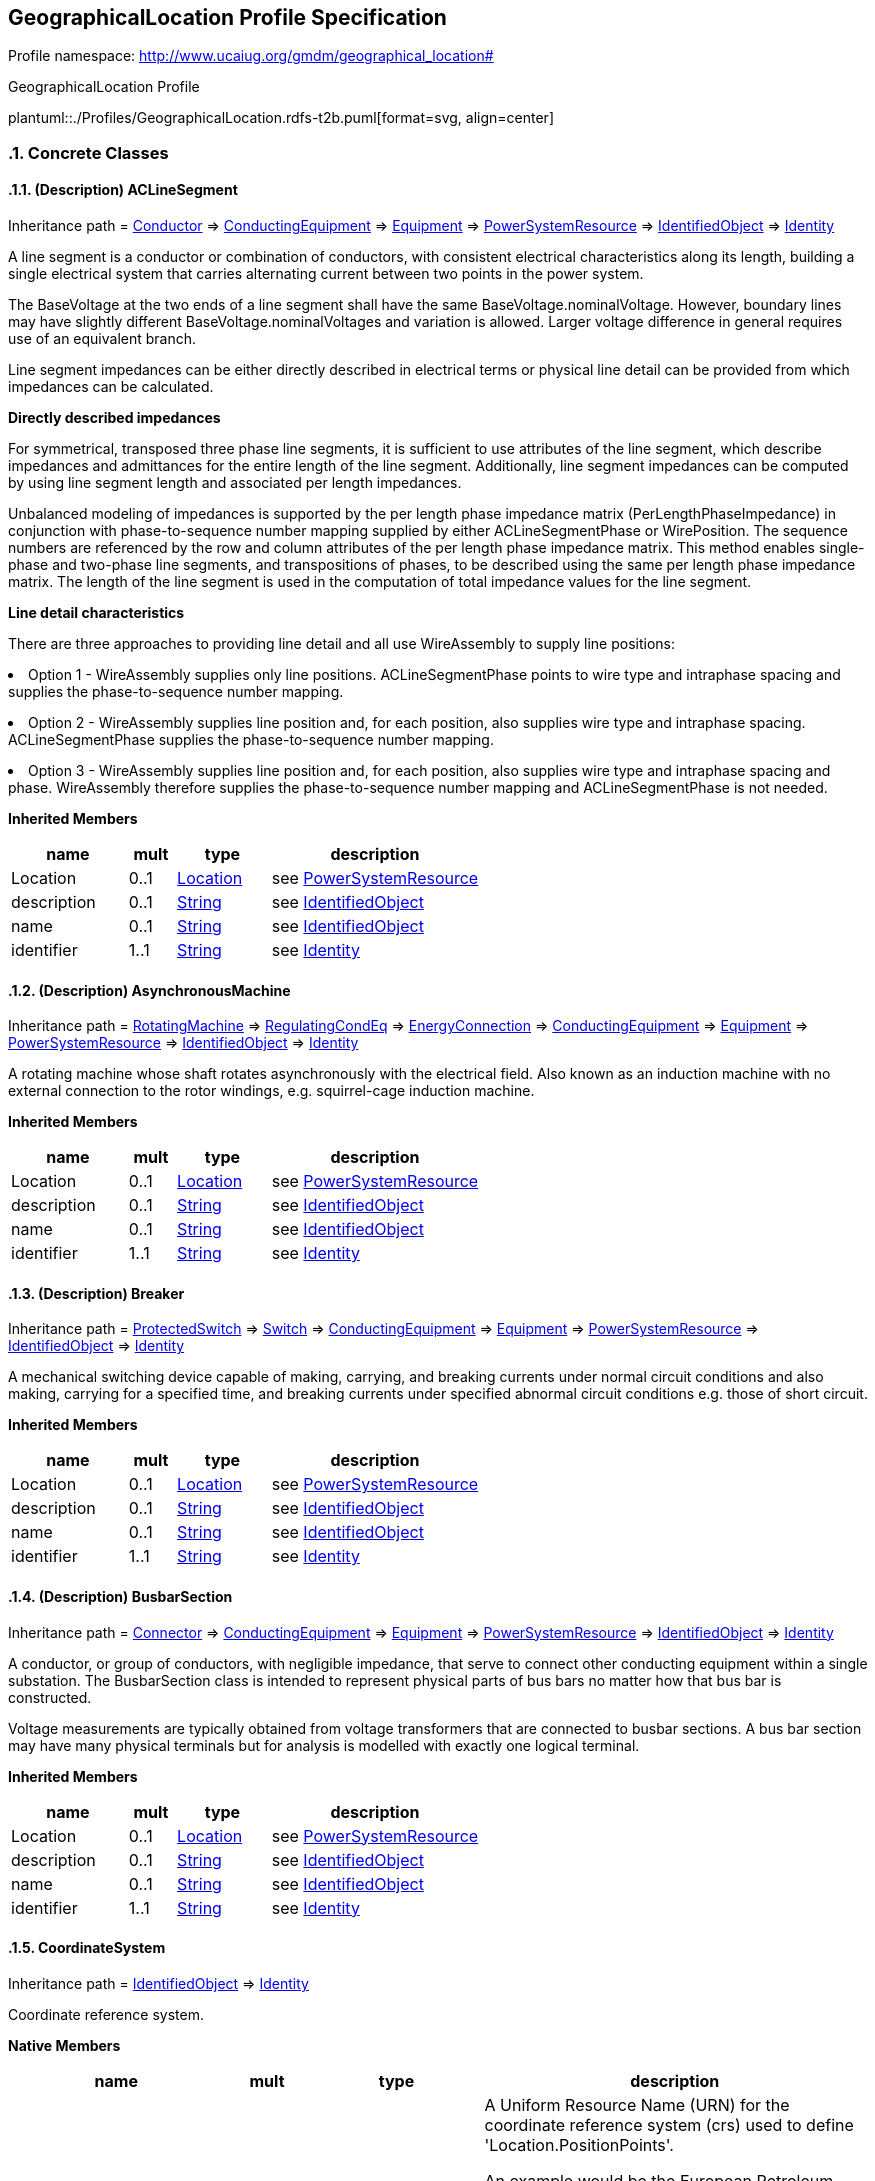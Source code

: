 
== GeographicalLocation Profile Specification

// Settings:
:doctype: inline
:reproducible:
:icons: font
:sectnums:
:sectnumlevels: 4
:xrefstyle: short

Profile namespace: http://www.ucaiug.org/gmdm/geographical_location#

.GeographicalLocation Profile
plantuml::./Profiles/GeographicalLocation.rdfs-t2b.puml[format=svg, align=center]


=== Concrete Classes

[[GeographicalLocation-ACLineSegment]]
==== (Description) ACLineSegment

Inheritance path = <<GeographicalLocation-Conductor,Conductor>> => <<GeographicalLocation-ConductingEquipment,ConductingEquipment>> => <<GeographicalLocation-Equipment,Equipment>> => <<GeographicalLocation-PowerSystemResource,PowerSystemResource>> => <<GeographicalLocation-IdentifiedObject,IdentifiedObject>> => <<GeographicalLocation-Identity,Identity>>

ifdef::GeographicalLocation-description-profile[]
This class is tagged in this profile with the 'Description' tag. To refer to the full definition of this class as defined in the profile this one depends on visit <<{GeographicalLocation-description-profile}-ACLineSegment,ACLineSegment>>.
endif::GeographicalLocation-description-profile[]

:ACLineSegment:
A line segment is a conductor or combination of conductors, with consistent electrical characteristics along its length, building a single electrical system that carries alternating current between two points in the power system.

The BaseVoltage at the two ends of a line segment shall have the same BaseVoltage.nominalVoltage. However, boundary lines may have slightly different BaseVoltage.nominalVoltages and variation is allowed. Larger voltage difference in general requires use of an equivalent branch.

Line segment impedances can be either directly described in electrical terms or physical line detail can be provided from which impedances can be calculated.

{lt}b{gt}Directly described impedances{lt}/b{gt}

For symmetrical, transposed three phase line segments, it is sufficient to use attributes of the line segment, which describe impedances and admittances for the entire length of the line segment. Additionally, line segment impedances can be computed by using line segment length and associated per length impedances.

Unbalanced modeling of impedances is supported by the per length phase impedance matrix (PerLengthPhaseImpedance) in conjunction with phase-to-sequence number mapping supplied by either ACLineSegmentPhase or WirePosition. The sequence numbers are referenced by the row and column attributes of the per length phase impedance matrix. This method enables single-phase and two-phase line segments, and transpositions of phases, to be described using the same per length phase impedance matrix. The length of the line segment is used in the computation of total impedance values for the line segment.

{lt}b{gt}Line detail characteristics{lt}/b{gt}

There are three approaches to providing line detail and all use WireAssembly to supply line positions:

{lt}ul{gt}

{lt}li{gt}Option 1 - WireAssembly supplies only line positions. ACLineSegmentPhase points to wire type and intraphase spacing and supplies the phase-to-sequence number mapping.{lt}/li{gt}

{lt}li{gt}Option 2 - WireAssembly supplies line position and, for each position, also supplies wire type and intraphase spacing. ACLineSegmentPhase supplies the phase-to-sequence number mapping.{lt}/li{gt}

{lt}li{gt}Option 3 - WireAssembly supplies line position and, for each position, also supplies wire type and intraphase spacing and phase. WireAssembly therefore supplies the phase-to-sequence number mapping and ACLineSegmentPhase is not needed.{lt}/li{gt}

{lt}/ul{gt}


*Inherited Members*

[%header,width="100%",cols="25%,^10%,20%,45%a"]
|===
|name |mult |type |description
|Location
|0..1
|<<GeographicalLocation-Location,Location>>
|see <<GeographicalLocation-PowerSystemResource,PowerSystemResource>>
|description
|0..1
|<<GeographicalLocation-String,String>>
|see <<GeographicalLocation-IdentifiedObject,IdentifiedObject>>
|name
|0..1
|<<GeographicalLocation-String,String>>
|see <<GeographicalLocation-IdentifiedObject,IdentifiedObject>>
|identifier
|1..1
|<<GeographicalLocation-String,String>>
|see <<GeographicalLocation-Identity,Identity>>
|===
:!ACLineSegment:

[[GeographicalLocation-AsynchronousMachine]]
==== (Description) AsynchronousMachine

Inheritance path = <<GeographicalLocation-RotatingMachine,RotatingMachine>> => <<GeographicalLocation-RegulatingCondEq,RegulatingCondEq>> => <<GeographicalLocation-EnergyConnection,EnergyConnection>> => <<GeographicalLocation-ConductingEquipment,ConductingEquipment>> => <<GeographicalLocation-Equipment,Equipment>> => <<GeographicalLocation-PowerSystemResource,PowerSystemResource>> => <<GeographicalLocation-IdentifiedObject,IdentifiedObject>> => <<GeographicalLocation-Identity,Identity>>

ifdef::GeographicalLocation-description-profile[]
This class is tagged in this profile with the 'Description' tag. To refer to the full definition of this class as defined in the profile this one depends on visit <<{GeographicalLocation-description-profile}-AsynchronousMachine,AsynchronousMachine>>.
endif::GeographicalLocation-description-profile[]

:AsynchronousMachine:
A rotating machine whose shaft rotates asynchronously with the electrical field. Also known as an induction machine with no external connection to the rotor windings, e.g. squirrel-cage induction machine.


*Inherited Members*

[%header,width="100%",cols="25%,^10%,20%,45%a"]
|===
|name |mult |type |description
|Location
|0..1
|<<GeographicalLocation-Location,Location>>
|see <<GeographicalLocation-PowerSystemResource,PowerSystemResource>>
|description
|0..1
|<<GeographicalLocation-String,String>>
|see <<GeographicalLocation-IdentifiedObject,IdentifiedObject>>
|name
|0..1
|<<GeographicalLocation-String,String>>
|see <<GeographicalLocation-IdentifiedObject,IdentifiedObject>>
|identifier
|1..1
|<<GeographicalLocation-String,String>>
|see <<GeographicalLocation-Identity,Identity>>
|===
:!AsynchronousMachine:

[[GeographicalLocation-Breaker]]
==== (Description) Breaker

Inheritance path = <<GeographicalLocation-ProtectedSwitch,ProtectedSwitch>> => <<GeographicalLocation-Switch,Switch>> => <<GeographicalLocation-ConductingEquipment,ConductingEquipment>> => <<GeographicalLocation-Equipment,Equipment>> => <<GeographicalLocation-PowerSystemResource,PowerSystemResource>> => <<GeographicalLocation-IdentifiedObject,IdentifiedObject>> => <<GeographicalLocation-Identity,Identity>>

ifdef::GeographicalLocation-description-profile[]
This class is tagged in this profile with the 'Description' tag. To refer to the full definition of this class as defined in the profile this one depends on visit <<{GeographicalLocation-description-profile}-Breaker,Breaker>>.
endif::GeographicalLocation-description-profile[]

:Breaker:
A mechanical switching device capable of making, carrying, and breaking currents under normal circuit conditions and also making, carrying for a specified time, and breaking currents under specified abnormal circuit conditions e.g. those of short circuit.


*Inherited Members*

[%header,width="100%",cols="25%,^10%,20%,45%a"]
|===
|name |mult |type |description
|Location
|0..1
|<<GeographicalLocation-Location,Location>>
|see <<GeographicalLocation-PowerSystemResource,PowerSystemResource>>
|description
|0..1
|<<GeographicalLocation-String,String>>
|see <<GeographicalLocation-IdentifiedObject,IdentifiedObject>>
|name
|0..1
|<<GeographicalLocation-String,String>>
|see <<GeographicalLocation-IdentifiedObject,IdentifiedObject>>
|identifier
|1..1
|<<GeographicalLocation-String,String>>
|see <<GeographicalLocation-Identity,Identity>>
|===
:!Breaker:

[[GeographicalLocation-BusbarSection]]
==== (Description) BusbarSection

Inheritance path = <<GeographicalLocation-Connector,Connector>> => <<GeographicalLocation-ConductingEquipment,ConductingEquipment>> => <<GeographicalLocation-Equipment,Equipment>> => <<GeographicalLocation-PowerSystemResource,PowerSystemResource>> => <<GeographicalLocation-IdentifiedObject,IdentifiedObject>> => <<GeographicalLocation-Identity,Identity>>

ifdef::GeographicalLocation-description-profile[]
This class is tagged in this profile with the 'Description' tag. To refer to the full definition of this class as defined in the profile this one depends on visit <<{GeographicalLocation-description-profile}-BusbarSection,BusbarSection>>.
endif::GeographicalLocation-description-profile[]

:BusbarSection:
A conductor, or group of conductors, with negligible impedance, that serve to connect other conducting equipment within a single substation. The BusbarSection class is intended to represent physical parts of bus bars no matter how that bus bar is constructed.

Voltage measurements are typically obtained from voltage transformers that are connected to busbar sections. A bus bar section may have many physical terminals but for analysis is modelled with exactly one logical terminal.


*Inherited Members*

[%header,width="100%",cols="25%,^10%,20%,45%a"]
|===
|name |mult |type |description
|Location
|0..1
|<<GeographicalLocation-Location,Location>>
|see <<GeographicalLocation-PowerSystemResource,PowerSystemResource>>
|description
|0..1
|<<GeographicalLocation-String,String>>
|see <<GeographicalLocation-IdentifiedObject,IdentifiedObject>>
|name
|0..1
|<<GeographicalLocation-String,String>>
|see <<GeographicalLocation-IdentifiedObject,IdentifiedObject>>
|identifier
|1..1
|<<GeographicalLocation-String,String>>
|see <<GeographicalLocation-Identity,Identity>>
|===
:!BusbarSection:

[[GeographicalLocation-CoordinateSystem]]
==== CoordinateSystem

Inheritance path = <<GeographicalLocation-IdentifiedObject,IdentifiedObject>> => <<GeographicalLocation-Identity,Identity>>

:CoordinateSystem:
Coordinate reference system.


*Native Members*

[%header,width="100%",cols="25%,^10%,20%,45%a"]
|===
|name |mult |type |description
|crsUrn
|1..1
|<<GeographicalLocation-String,String>>
|
A Uniform Resource Name (URN) for the coordinate reference system (crs) used to define 'Location.PositionPoints'.

An example would be the European Petroleum Survey Group (EPSG) code for a coordinate reference system, defined in URN under the Open Geospatial Consortium (OGC) namespace as: urn:ogc:def:crs:EPSG::XXXX, where XXXX is an EPSG code (a full list of codes can be found at the EPSG Registry web site http://www.epsg-registry.org/). To define the coordinate system as being WGS84 (latitude, longitude) using an EPSG OGC, this attribute would be urn:ogc:def:crs:EPSG::4236.

A profile should limit this code to a set of allowed URNs agreed to by all sending and receiving parties.

|===

*Inherited Members*

[%header,width="100%",cols="25%,^10%,20%,45%a"]
|===
|name |mult |type |description
|description
|0..1
|<<GeographicalLocation-String,String>>
|see <<GeographicalLocation-IdentifiedObject,IdentifiedObject>>
|name
|0..1
|<<GeographicalLocation-String,String>>
|see <<GeographicalLocation-IdentifiedObject,IdentifiedObject>>
|identifier
|1..1
|<<GeographicalLocation-String,String>>
|see <<GeographicalLocation-Identity,Identity>>
|===
:!CoordinateSystem:

[[GeographicalLocation-Disconnector]]
==== (Description) Disconnector

Inheritance path = <<GeographicalLocation-Switch,Switch>> => <<GeographicalLocation-ConductingEquipment,ConductingEquipment>> => <<GeographicalLocation-Equipment,Equipment>> => <<GeographicalLocation-PowerSystemResource,PowerSystemResource>> => <<GeographicalLocation-IdentifiedObject,IdentifiedObject>> => <<GeographicalLocation-Identity,Identity>>

ifdef::GeographicalLocation-description-profile[]
This class is tagged in this profile with the 'Description' tag. To refer to the full definition of this class as defined in the profile this one depends on visit <<{GeographicalLocation-description-profile}-Disconnector,Disconnector>>.
endif::GeographicalLocation-description-profile[]

:Disconnector:
A mechanical switching device which provides, in the open position, an isolating distance in accordance with specified requirements.

A disconnector is capable of opening and closing a circuit when either negligible current is broken or made, or when no significant change in the voltage across the terminals of each of the poles of the disconnector occurs. It is also capable of carrying currents under normal circuit conditions and carrying for a specified time currents under abnormal conditions such as those of short circuit.


*Inherited Members*

[%header,width="100%",cols="25%,^10%,20%,45%a"]
|===
|name |mult |type |description
|Location
|0..1
|<<GeographicalLocation-Location,Location>>
|see <<GeographicalLocation-PowerSystemResource,PowerSystemResource>>
|description
|0..1
|<<GeographicalLocation-String,String>>
|see <<GeographicalLocation-IdentifiedObject,IdentifiedObject>>
|name
|0..1
|<<GeographicalLocation-String,String>>
|see <<GeographicalLocation-IdentifiedObject,IdentifiedObject>>
|identifier
|1..1
|<<GeographicalLocation-String,String>>
|see <<GeographicalLocation-Identity,Identity>>
|===
:!Disconnector:

[[GeographicalLocation-EnergyConsumer]]
==== (Description) EnergyConsumer

Inheritance path = <<GeographicalLocation-EnergyConnection,EnergyConnection>> => <<GeographicalLocation-ConductingEquipment,ConductingEquipment>> => <<GeographicalLocation-Equipment,Equipment>> => <<GeographicalLocation-PowerSystemResource,PowerSystemResource>> => <<GeographicalLocation-IdentifiedObject,IdentifiedObject>> => <<GeographicalLocation-Identity,Identity>>

ifdef::GeographicalLocation-description-profile[]
This class is tagged in this profile with the 'Description' tag. To refer to the full definition of this class as defined in the profile this one depends on visit <<{GeographicalLocation-description-profile}-EnergyConsumer,EnergyConsumer>>.
endif::GeographicalLocation-description-profile[]

:EnergyConsumer:
Generic user of energy - a point of consumption on the power system model.

EnergyConsumer.pfixed, .qfixed, .pfixedPct and .qfixedPct have meaning only if there is no LoadResponseCharacteristic associated with EnergyConsumer or if LoadResponseCharacteristic.exponentModel is set to False.


*Inherited Members*

[%header,width="100%",cols="25%,^10%,20%,45%a"]
|===
|name |mult |type |description
|Location
|0..1
|<<GeographicalLocation-Location,Location>>
|see <<GeographicalLocation-PowerSystemResource,PowerSystemResource>>
|description
|0..1
|<<GeographicalLocation-String,String>>
|see <<GeographicalLocation-IdentifiedObject,IdentifiedObject>>
|name
|0..1
|<<GeographicalLocation-String,String>>
|see <<GeographicalLocation-IdentifiedObject,IdentifiedObject>>
|identifier
|1..1
|<<GeographicalLocation-String,String>>
|see <<GeographicalLocation-Identity,Identity>>
|===
:!EnergyConsumer:

[[GeographicalLocation-EnergySource]]
==== (Description) EnergySource

Inheritance path = <<GeographicalLocation-EnergyConnection,EnergyConnection>> => <<GeographicalLocation-ConductingEquipment,ConductingEquipment>> => <<GeographicalLocation-Equipment,Equipment>> => <<GeographicalLocation-PowerSystemResource,PowerSystemResource>> => <<GeographicalLocation-IdentifiedObject,IdentifiedObject>> => <<GeographicalLocation-Identity,Identity>>

ifdef::GeographicalLocation-description-profile[]
This class is tagged in this profile with the 'Description' tag. To refer to the full definition of this class as defined in the profile this one depends on visit <<{GeographicalLocation-description-profile}-EnergySource,EnergySource>>.
endif::GeographicalLocation-description-profile[]

:EnergySource:
A generic equivalent for an energy supplier on a transmission or distribution voltage level.


*Inherited Members*

[%header,width="100%",cols="25%,^10%,20%,45%a"]
|===
|name |mult |type |description
|Location
|0..1
|<<GeographicalLocation-Location,Location>>
|see <<GeographicalLocation-PowerSystemResource,PowerSystemResource>>
|description
|0..1
|<<GeographicalLocation-String,String>>
|see <<GeographicalLocation-IdentifiedObject,IdentifiedObject>>
|name
|0..1
|<<GeographicalLocation-String,String>>
|see <<GeographicalLocation-IdentifiedObject,IdentifiedObject>>
|identifier
|1..1
|<<GeographicalLocation-String,String>>
|see <<GeographicalLocation-Identity,Identity>>
|===
:!EnergySource:

[[GeographicalLocation-Fuse]]
==== (Description) Fuse

Inheritance path = <<GeographicalLocation-Switch,Switch>> => <<GeographicalLocation-ConductingEquipment,ConductingEquipment>> => <<GeographicalLocation-Equipment,Equipment>> => <<GeographicalLocation-PowerSystemResource,PowerSystemResource>> => <<GeographicalLocation-IdentifiedObject,IdentifiedObject>> => <<GeographicalLocation-Identity,Identity>>

ifdef::GeographicalLocation-description-profile[]
This class is tagged in this profile with the 'Description' tag. To refer to the full definition of this class as defined in the profile this one depends on visit <<{GeographicalLocation-description-profile}-Fuse,Fuse>>.
endif::GeographicalLocation-description-profile[]

:Fuse:
An overcurrent protective device with a circuit opening fusible part that is heated and severed by the passage of overcurrent through it. A fuse is considered a switching device because it breaks current.


*Inherited Members*

[%header,width="100%",cols="25%,^10%,20%,45%a"]
|===
|name |mult |type |description
|Location
|0..1
|<<GeographicalLocation-Location,Location>>
|see <<GeographicalLocation-PowerSystemResource,PowerSystemResource>>
|description
|0..1
|<<GeographicalLocation-String,String>>
|see <<GeographicalLocation-IdentifiedObject,IdentifiedObject>>
|name
|0..1
|<<GeographicalLocation-String,String>>
|see <<GeographicalLocation-IdentifiedObject,IdentifiedObject>>
|identifier
|1..1
|<<GeographicalLocation-String,String>>
|see <<GeographicalLocation-Identity,Identity>>
|===
:!Fuse:

[[GeographicalLocation-LinearShuntCompensator]]
==== (Description) LinearShuntCompensator

Inheritance path = <<GeographicalLocation-ShuntCompensator,ShuntCompensator>> => <<GeographicalLocation-RegulatingCondEq,RegulatingCondEq>> => <<GeographicalLocation-EnergyConnection,EnergyConnection>> => <<GeographicalLocation-ConductingEquipment,ConductingEquipment>> => <<GeographicalLocation-Equipment,Equipment>> => <<GeographicalLocation-PowerSystemResource,PowerSystemResource>> => <<GeographicalLocation-IdentifiedObject,IdentifiedObject>> => <<GeographicalLocation-Identity,Identity>>

ifdef::GeographicalLocation-description-profile[]
This class is tagged in this profile with the 'Description' tag. To refer to the full definition of this class as defined in the profile this one depends on visit <<{GeographicalLocation-description-profile}-LinearShuntCompensator,LinearShuntCompensator>>.
endif::GeographicalLocation-description-profile[]

:LinearShuntCompensator:
A linear shunt compensator has banks or sections with equal admittance values.


*Inherited Members*

[%header,width="100%",cols="25%,^10%,20%,45%a"]
|===
|name |mult |type |description
|Location
|0..1
|<<GeographicalLocation-Location,Location>>
|see <<GeographicalLocation-PowerSystemResource,PowerSystemResource>>
|description
|0..1
|<<GeographicalLocation-String,String>>
|see <<GeographicalLocation-IdentifiedObject,IdentifiedObject>>
|name
|0..1
|<<GeographicalLocation-String,String>>
|see <<GeographicalLocation-IdentifiedObject,IdentifiedObject>>
|identifier
|1..1
|<<GeographicalLocation-String,String>>
|see <<GeographicalLocation-Identity,Identity>>
|===
:!LinearShuntCompensator:

[[GeographicalLocation-LoadBreakSwitch]]
==== (Description) LoadBreakSwitch

Inheritance path = <<GeographicalLocation-ProtectedSwitch,ProtectedSwitch>> => <<GeographicalLocation-Switch,Switch>> => <<GeographicalLocation-ConductingEquipment,ConductingEquipment>> => <<GeographicalLocation-Equipment,Equipment>> => <<GeographicalLocation-PowerSystemResource,PowerSystemResource>> => <<GeographicalLocation-IdentifiedObject,IdentifiedObject>> => <<GeographicalLocation-Identity,Identity>>

ifdef::GeographicalLocation-description-profile[]
This class is tagged in this profile with the 'Description' tag. To refer to the full definition of this class as defined in the profile this one depends on visit <<{GeographicalLocation-description-profile}-LoadBreakSwitch,LoadBreakSwitch>>.
endif::GeographicalLocation-description-profile[]

:LoadBreakSwitch:
A mechanical switching device capable of making, carrying, and breaking currents under normal operating conditions.


*Inherited Members*

[%header,width="100%",cols="25%,^10%,20%,45%a"]
|===
|name |mult |type |description
|Location
|0..1
|<<GeographicalLocation-Location,Location>>
|see <<GeographicalLocation-PowerSystemResource,PowerSystemResource>>
|description
|0..1
|<<GeographicalLocation-String,String>>
|see <<GeographicalLocation-IdentifiedObject,IdentifiedObject>>
|name
|0..1
|<<GeographicalLocation-String,String>>
|see <<GeographicalLocation-IdentifiedObject,IdentifiedObject>>
|identifier
|1..1
|<<GeographicalLocation-String,String>>
|see <<GeographicalLocation-Identity,Identity>>
|===
:!LoadBreakSwitch:

[[GeographicalLocation-Location]]
==== Location

Inheritance path = <<GeographicalLocation-IdentifiedObject,IdentifiedObject>> => <<GeographicalLocation-Identity,Identity>>

:Location:
The place, scene, or point of something where someone or something has been, is, and/or will be at a given moment in time. It can be defined with one or more position points (coordinates) in a given coordinate system.


*Native Members*

[%header,width="100%",cols="25%,^10%,20%,45%a"]
|===
|name |mult |type |description
|CoordinateSystem
|1..1
|<<GeographicalLocation-CoordinateSystem,CoordinateSystem>>
|
Coordinate system used to describe position points of this location.

|===

*Inherited Members*

[%header,width="100%",cols="25%,^10%,20%,45%a"]
|===
|name |mult |type |description
|description
|0..1
|<<GeographicalLocation-String,String>>
|see <<GeographicalLocation-IdentifiedObject,IdentifiedObject>>
|name
|0..1
|<<GeographicalLocation-String,String>>
|see <<GeographicalLocation-IdentifiedObject,IdentifiedObject>>
|identifier
|1..1
|<<GeographicalLocation-String,String>>
|see <<GeographicalLocation-Identity,Identity>>
|===
:!Location:

[[GeographicalLocation-PositionPoint]]
==== PositionPoint

Inheritance path = <<GeographicalLocation-Identity,Identity>>

:PositionPoint:
Set of spatial coordinates that determine a point, defined in the coordinate system specified in 'Location.CoordinateSystem'. Use a single position point instance to describe a point-oriented location. Use a sequence of position points to describe a line-oriented object (physical location of non-point oriented objects like cables or lines), or area of an object (like a substation or a geographical zone - in this case, have first and last position point with the same values).


*Native Members*

[%header,width="100%",cols="25%,^10%,20%,45%a"]
|===
|name |mult |type |description
|[extension]#sequenceNumber (gmdm)#
|0..1
|<<GeographicalLocation-Integer,Integer>>
|
|xPosition
|1..1
|<<GeographicalLocation-String,String>>
|
X axis position.

|yPosition
|1..1
|<<GeographicalLocation-String,String>>
|
Y axis position.

|zPosition
|0..1
|<<GeographicalLocation-String,String>>
|
(if applicable) Z axis position.

|[extension]#Location (ShadowExtension, gmdm)#
|1..1
|<<GeographicalLocation-Location,Location>>
|
|===

*Inherited Members*

[%header,width="100%",cols="25%,^10%,20%,45%a"]
|===
|name |mult |type |description
|identifier
|1..1
|<<GeographicalLocation-String,String>>
|see <<GeographicalLocation-Identity,Identity>>
|===
:!PositionPoint:

[[GeographicalLocation-PowerElectronicsConnection]]
==== (Description) PowerElectronicsConnection

Inheritance path = <<GeographicalLocation-RegulatingCondEq,RegulatingCondEq>> => <<GeographicalLocation-EnergyConnection,EnergyConnection>> => <<GeographicalLocation-ConductingEquipment,ConductingEquipment>> => <<GeographicalLocation-Equipment,Equipment>> => <<GeographicalLocation-PowerSystemResource,PowerSystemResource>> => <<GeographicalLocation-IdentifiedObject,IdentifiedObject>> => <<GeographicalLocation-Identity,Identity>>

ifdef::GeographicalLocation-description-profile[]
This class is tagged in this profile with the 'Description' tag. To refer to the full definition of this class as defined in the profile this one depends on visit <<{GeographicalLocation-description-profile}-PowerElectronicsConnection,PowerElectronicsConnection>>.
endif::GeographicalLocation-description-profile[]

:PowerElectronicsConnection:
A connection to the AC network for energy production or consumption that uses power electronics rather than rotating machines.


*Inherited Members*

[%header,width="100%",cols="25%,^10%,20%,45%a"]
|===
|name |mult |type |description
|Location
|0..1
|<<GeographicalLocation-Location,Location>>
|see <<GeographicalLocation-PowerSystemResource,PowerSystemResource>>
|description
|0..1
|<<GeographicalLocation-String,String>>
|see <<GeographicalLocation-IdentifiedObject,IdentifiedObject>>
|name
|0..1
|<<GeographicalLocation-String,String>>
|see <<GeographicalLocation-IdentifiedObject,IdentifiedObject>>
|identifier
|1..1
|<<GeographicalLocation-String,String>>
|see <<GeographicalLocation-Identity,Identity>>
|===
:!PowerElectronicsConnection:

[[GeographicalLocation-PowerTransformer]]
==== (Description) PowerTransformer

Inheritance path = <<GeographicalLocation-ConductingEquipment,ConductingEquipment>> => <<GeographicalLocation-Equipment,Equipment>> => <<GeographicalLocation-PowerSystemResource,PowerSystemResource>> => <<GeographicalLocation-IdentifiedObject,IdentifiedObject>> => <<GeographicalLocation-Identity,Identity>>

ifdef::GeographicalLocation-description-profile[]
This class is tagged in this profile with the 'Description' tag. To refer to the full definition of this class as defined in the profile this one depends on visit <<{GeographicalLocation-description-profile}-PowerTransformer,PowerTransformer>>.
endif::GeographicalLocation-description-profile[]

:PowerTransformer:
An electrical device consisting of two or more coupled windings, with or without a magnetic core, for introducing mutual coupling between electric circuits. Transformers can be used to control voltage and phase shift (active power flow).

A power transformer may be composed of separate transformer tanks that need not be identical.

A power transformer can be modelled with or without tanks and is intended for use in both balanced and unbalanced representations. A power transformer typically has two terminals, but may have one (grounding), three or more terminals.

The inherited association ConductingEquipment.BaseVoltage should not be used. The association from TransformerEnd to BaseVoltage should be used instead.


*Inherited Members*

[%header,width="100%",cols="25%,^10%,20%,45%a"]
|===
|name |mult |type |description
|Location
|0..1
|<<GeographicalLocation-Location,Location>>
|see <<GeographicalLocation-PowerSystemResource,PowerSystemResource>>
|description
|0..1
|<<GeographicalLocation-String,String>>
|see <<GeographicalLocation-IdentifiedObject,IdentifiedObject>>
|name
|0..1
|<<GeographicalLocation-String,String>>
|see <<GeographicalLocation-IdentifiedObject,IdentifiedObject>>
|identifier
|1..1
|<<GeographicalLocation-String,String>>
|see <<GeographicalLocation-Identity,Identity>>
|===
:!PowerTransformer:

[[GeographicalLocation-Recloser]]
==== (Description) Recloser

Inheritance path = <<GeographicalLocation-ProtectedSwitch,ProtectedSwitch>> => <<GeographicalLocation-Switch,Switch>> => <<GeographicalLocation-ConductingEquipment,ConductingEquipment>> => <<GeographicalLocation-Equipment,Equipment>> => <<GeographicalLocation-PowerSystemResource,PowerSystemResource>> => <<GeographicalLocation-IdentifiedObject,IdentifiedObject>> => <<GeographicalLocation-Identity,Identity>>

ifdef::GeographicalLocation-description-profile[]
This class is tagged in this profile with the 'Description' tag. To refer to the full definition of this class as defined in the profile this one depends on visit <<{GeographicalLocation-description-profile}-Recloser,Recloser>>.
endif::GeographicalLocation-description-profile[]

:Recloser:
Pole-mounted fault interrupter with built-in phase and ground relays, current transformer (CT), and supplemental controls.


*Inherited Members*

[%header,width="100%",cols="25%,^10%,20%,45%a"]
|===
|name |mult |type |description
|Location
|0..1
|<<GeographicalLocation-Location,Location>>
|see <<GeographicalLocation-PowerSystemResource,PowerSystemResource>>
|description
|0..1
|<<GeographicalLocation-String,String>>
|see <<GeographicalLocation-IdentifiedObject,IdentifiedObject>>
|name
|0..1
|<<GeographicalLocation-String,String>>
|see <<GeographicalLocation-IdentifiedObject,IdentifiedObject>>
|identifier
|1..1
|<<GeographicalLocation-String,String>>
|see <<GeographicalLocation-Identity,Identity>>
|===
:!Recloser:

[[GeographicalLocation-Sectionaliser]]
==== (Description) Sectionaliser

Inheritance path = <<GeographicalLocation-Switch,Switch>> => <<GeographicalLocation-ConductingEquipment,ConductingEquipment>> => <<GeographicalLocation-Equipment,Equipment>> => <<GeographicalLocation-PowerSystemResource,PowerSystemResource>> => <<GeographicalLocation-IdentifiedObject,IdentifiedObject>> => <<GeographicalLocation-Identity,Identity>>

ifdef::GeographicalLocation-description-profile[]
This class is tagged in this profile with the 'Description' tag. To refer to the full definition of this class as defined in the profile this one depends on visit <<{GeographicalLocation-description-profile}-Sectionaliser,Sectionaliser>>.
endif::GeographicalLocation-description-profile[]

:Sectionaliser:
Automatic switch that will lock open to isolate a faulted section. It may, or may not, have load breaking capability. Its primary purpose is to provide fault sectionalising at locations where the fault current is either too high, or too low, for proper coordination of fuses.


*Inherited Members*

[%header,width="100%",cols="25%,^10%,20%,45%a"]
|===
|name |mult |type |description
|Location
|0..1
|<<GeographicalLocation-Location,Location>>
|see <<GeographicalLocation-PowerSystemResource,PowerSystemResource>>
|description
|0..1
|<<GeographicalLocation-String,String>>
|see <<GeographicalLocation-IdentifiedObject,IdentifiedObject>>
|name
|0..1
|<<GeographicalLocation-String,String>>
|see <<GeographicalLocation-IdentifiedObject,IdentifiedObject>>
|identifier
|1..1
|<<GeographicalLocation-String,String>>
|see <<GeographicalLocation-Identity,Identity>>
|===
:!Sectionaliser:

[[GeographicalLocation-SeriesCompensator]]
==== (Description) SeriesCompensator

Inheritance path = <<GeographicalLocation-ConductingEquipment,ConductingEquipment>> => <<GeographicalLocation-Equipment,Equipment>> => <<GeographicalLocation-PowerSystemResource,PowerSystemResource>> => <<GeographicalLocation-IdentifiedObject,IdentifiedObject>> => <<GeographicalLocation-Identity,Identity>>

ifdef::GeographicalLocation-description-profile[]
This class is tagged in this profile with the 'Description' tag. To refer to the full definition of this class as defined in the profile this one depends on visit <<{GeographicalLocation-description-profile}-SeriesCompensator,SeriesCompensator>>.
endif::GeographicalLocation-description-profile[]

:SeriesCompensator:
A Series Compensator is a series capacitor or reactor or an AC transmission line without charging susceptance. It is a two terminal device.


*Inherited Members*

[%header,width="100%",cols="25%,^10%,20%,45%a"]
|===
|name |mult |type |description
|Location
|0..1
|<<GeographicalLocation-Location,Location>>
|see <<GeographicalLocation-PowerSystemResource,PowerSystemResource>>
|description
|0..1
|<<GeographicalLocation-String,String>>
|see <<GeographicalLocation-IdentifiedObject,IdentifiedObject>>
|name
|0..1
|<<GeographicalLocation-String,String>>
|see <<GeographicalLocation-IdentifiedObject,IdentifiedObject>>
|identifier
|1..1
|<<GeographicalLocation-String,String>>
|see <<GeographicalLocation-Identity,Identity>>
|===
:!SeriesCompensator:

[[GeographicalLocation-SynchronousMachine]]
==== (Description) SynchronousMachine

Inheritance path = <<GeographicalLocation-RotatingMachine,RotatingMachine>> => <<GeographicalLocation-RegulatingCondEq,RegulatingCondEq>> => <<GeographicalLocation-EnergyConnection,EnergyConnection>> => <<GeographicalLocation-ConductingEquipment,ConductingEquipment>> => <<GeographicalLocation-Equipment,Equipment>> => <<GeographicalLocation-PowerSystemResource,PowerSystemResource>> => <<GeographicalLocation-IdentifiedObject,IdentifiedObject>> => <<GeographicalLocation-Identity,Identity>>

ifdef::GeographicalLocation-description-profile[]
This class is tagged in this profile with the 'Description' tag. To refer to the full definition of this class as defined in the profile this one depends on visit <<{GeographicalLocation-description-profile}-SynchronousMachine,SynchronousMachine>>.
endif::GeographicalLocation-description-profile[]

:SynchronousMachine:
An electromechanical device that operates with shaft rotating synchronously with the network. It is a single machine operating either as a generator or synchronous condenser or pump.


*Inherited Members*

[%header,width="100%",cols="25%,^10%,20%,45%a"]
|===
|name |mult |type |description
|Location
|0..1
|<<GeographicalLocation-Location,Location>>
|see <<GeographicalLocation-PowerSystemResource,PowerSystemResource>>
|description
|0..1
|<<GeographicalLocation-String,String>>
|see <<GeographicalLocation-IdentifiedObject,IdentifiedObject>>
|name
|0..1
|<<GeographicalLocation-String,String>>
|see <<GeographicalLocation-IdentifiedObject,IdentifiedObject>>
|identifier
|1..1
|<<GeographicalLocation-String,String>>
|see <<GeographicalLocation-Identity,Identity>>
|===
:!SynchronousMachine:


=== Abstract Classes

[[GeographicalLocation-ConductingEquipment]]
==== ConductingEquipment

Inheritance path = <<GeographicalLocation-Equipment,Equipment>> => <<GeographicalLocation-PowerSystemResource,PowerSystemResource>> => <<GeographicalLocation-IdentifiedObject,IdentifiedObject>> => <<GeographicalLocation-Identity,Identity>>

:ConductingEquipment:
The parts of the AC power system that are designed to carry current or that are conductively connected through terminals.


*Inherited Members*

[%header,width="100%",cols="25%,^10%,20%,45%a"]
|===
|name |mult |type |description
|Location
|0..1
|<<GeographicalLocation-Location,Location>>
|see <<GeographicalLocation-PowerSystemResource,PowerSystemResource>>
|description
|0..1
|<<GeographicalLocation-String,String>>
|see <<GeographicalLocation-IdentifiedObject,IdentifiedObject>>
|name
|0..1
|<<GeographicalLocation-String,String>>
|see <<GeographicalLocation-IdentifiedObject,IdentifiedObject>>
|identifier
|1..1
|<<GeographicalLocation-String,String>>
|see <<GeographicalLocation-Identity,Identity>>
|===
:!ConductingEquipment:

[[GeographicalLocation-Conductor]]
==== Conductor

Inheritance path = <<GeographicalLocation-ConductingEquipment,ConductingEquipment>> => <<GeographicalLocation-Equipment,Equipment>> => <<GeographicalLocation-PowerSystemResource,PowerSystemResource>> => <<GeographicalLocation-IdentifiedObject,IdentifiedObject>> => <<GeographicalLocation-Identity,Identity>>

:Conductor:
Combination of conducting material with consistent electrical characteristics, building a single electrical system, used to carry current between points in the power system.


*Inherited Members*

[%header,width="100%",cols="25%,^10%,20%,45%a"]
|===
|name |mult |type |description
|Location
|0..1
|<<GeographicalLocation-Location,Location>>
|see <<GeographicalLocation-PowerSystemResource,PowerSystemResource>>
|description
|0..1
|<<GeographicalLocation-String,String>>
|see <<GeographicalLocation-IdentifiedObject,IdentifiedObject>>
|name
|0..1
|<<GeographicalLocation-String,String>>
|see <<GeographicalLocation-IdentifiedObject,IdentifiedObject>>
|identifier
|1..1
|<<GeographicalLocation-String,String>>
|see <<GeographicalLocation-Identity,Identity>>
|===
:!Conductor:

[[GeographicalLocation-Connector]]
==== Connector

Inheritance path = <<GeographicalLocation-ConductingEquipment,ConductingEquipment>> => <<GeographicalLocation-Equipment,Equipment>> => <<GeographicalLocation-PowerSystemResource,PowerSystemResource>> => <<GeographicalLocation-IdentifiedObject,IdentifiedObject>> => <<GeographicalLocation-Identity,Identity>>

:Connector:
A conductor, or group of conductors, with negligible impedance, that serve to connect other conducting equipment within a single substation and are modelled with a single logical terminal.


*Inherited Members*

[%header,width="100%",cols="25%,^10%,20%,45%a"]
|===
|name |mult |type |description
|Location
|0..1
|<<GeographicalLocation-Location,Location>>
|see <<GeographicalLocation-PowerSystemResource,PowerSystemResource>>
|description
|0..1
|<<GeographicalLocation-String,String>>
|see <<GeographicalLocation-IdentifiedObject,IdentifiedObject>>
|name
|0..1
|<<GeographicalLocation-String,String>>
|see <<GeographicalLocation-IdentifiedObject,IdentifiedObject>>
|identifier
|1..1
|<<GeographicalLocation-String,String>>
|see <<GeographicalLocation-Identity,Identity>>
|===
:!Connector:

[[GeographicalLocation-ElectronicAddress]]
==== ElectronicAddress

Inheritance path = <<GeographicalLocation-IdentifiedObject,IdentifiedObject>> => <<GeographicalLocation-Identity,Identity>>

:ElectronicAddress:
Electronic address information.


*Inherited Members*

[%header,width="100%",cols="25%,^10%,20%,45%a"]
|===
|name |mult |type |description
|description
|0..1
|<<GeographicalLocation-String,String>>
|see <<GeographicalLocation-IdentifiedObject,IdentifiedObject>>
|name
|0..1
|<<GeographicalLocation-String,String>>
|see <<GeographicalLocation-IdentifiedObject,IdentifiedObject>>
|identifier
|1..1
|<<GeographicalLocation-String,String>>
|see <<GeographicalLocation-Identity,Identity>>
|===
:!ElectronicAddress:

[[GeographicalLocation-EnergyConnection]]
==== EnergyConnection

Inheritance path = <<GeographicalLocation-ConductingEquipment,ConductingEquipment>> => <<GeographicalLocation-Equipment,Equipment>> => <<GeographicalLocation-PowerSystemResource,PowerSystemResource>> => <<GeographicalLocation-IdentifiedObject,IdentifiedObject>> => <<GeographicalLocation-Identity,Identity>>

:EnergyConnection:
A connection of energy generation or consumption on the power system model.


*Inherited Members*

[%header,width="100%",cols="25%,^10%,20%,45%a"]
|===
|name |mult |type |description
|Location
|0..1
|<<GeographicalLocation-Location,Location>>
|see <<GeographicalLocation-PowerSystemResource,PowerSystemResource>>
|description
|0..1
|<<GeographicalLocation-String,String>>
|see <<GeographicalLocation-IdentifiedObject,IdentifiedObject>>
|name
|0..1
|<<GeographicalLocation-String,String>>
|see <<GeographicalLocation-IdentifiedObject,IdentifiedObject>>
|identifier
|1..1
|<<GeographicalLocation-String,String>>
|see <<GeographicalLocation-Identity,Identity>>
|===
:!EnergyConnection:

[[GeographicalLocation-Equipment]]
==== Equipment

Inheritance path = <<GeographicalLocation-PowerSystemResource,PowerSystemResource>> => <<GeographicalLocation-IdentifiedObject,IdentifiedObject>> => <<GeographicalLocation-Identity,Identity>>

:Equipment:
The parts of a power system that are physical devices, electronic or mechanical.


*Inherited Members*

[%header,width="100%",cols="25%,^10%,20%,45%a"]
|===
|name |mult |type |description
|Location
|0..1
|<<GeographicalLocation-Location,Location>>
|see <<GeographicalLocation-PowerSystemResource,PowerSystemResource>>
|description
|0..1
|<<GeographicalLocation-String,String>>
|see <<GeographicalLocation-IdentifiedObject,IdentifiedObject>>
|name
|0..1
|<<GeographicalLocation-String,String>>
|see <<GeographicalLocation-IdentifiedObject,IdentifiedObject>>
|identifier
|1..1
|<<GeographicalLocation-String,String>>
|see <<GeographicalLocation-Identity,Identity>>
|===
:!Equipment:

[[GeographicalLocation-IdentifiedObject]]
==== IdentifiedObject

Inheritance path = <<GeographicalLocation-Identity,Identity>>

:IdentifiedObject:
This is a class that provides common identification for all classes needing identification and naming attributes.


*Native Members*

[%header,width="100%",cols="25%,^10%,20%,45%a"]
|===
|name |mult |type |description
|description
|0..1
|<<GeographicalLocation-String,String>>
|
The description is a free human readable text describing or naming the object. It may be non unique and may not correlate to a naming hierarchy.

|name
|0..1
|<<GeographicalLocation-String,String>>
|
The name is any free human readable and possibly non unique text naming the object.

|===

*Inherited Members*

[%header,width="100%",cols="25%,^10%,20%,45%a"]
|===
|name |mult |type |description
|identifier
|1..1
|<<GeographicalLocation-String,String>>
|see <<GeographicalLocation-Identity,Identity>>
|===
:!IdentifiedObject:

[[GeographicalLocation-Identity]]
==== Identity


:Identity:
This is a root class to provide common identification for all classes. IdentifiedObject and any class to be exchanged with RDF XML now inherits from Identity. mRID is superseded by Identity.identifier, which is typed to be a UUID.


*Native Members*

[%header,width="100%",cols="25%,^10%,20%,45%a"]
|===
|name |mult |type |description
|identifier
|1..1
|<<GeographicalLocation-String,String>>
|
A universally unique object identifier. Used to uniquely identify persistent objects between CIM messages.

|===
:!Identity:

[[GeographicalLocation-PowerSystemResource]]
==== PowerSystemResource

Inheritance path = <<GeographicalLocation-IdentifiedObject,IdentifiedObject>> => <<GeographicalLocation-Identity,Identity>>

:PowerSystemResource:
A power system resource (PSR) can be an item of equipment such as a switch, an equipment container containing many individual items of equipment such as a substation, or an organisational entity such as sub-control area. Power system resources can have measurements associated.


*Native Members*

[%header,width="100%",cols="25%,^10%,20%,45%a"]
|===
|name |mult |type |description
|Location
|0..1
|<<GeographicalLocation-Location,Location>>
|
Location of this power system resource.

|===

*Inherited Members*

[%header,width="100%",cols="25%,^10%,20%,45%a"]
|===
|name |mult |type |description
|description
|0..1
|<<GeographicalLocation-String,String>>
|see <<GeographicalLocation-IdentifiedObject,IdentifiedObject>>
|name
|0..1
|<<GeographicalLocation-String,String>>
|see <<GeographicalLocation-IdentifiedObject,IdentifiedObject>>
|identifier
|1..1
|<<GeographicalLocation-String,String>>
|see <<GeographicalLocation-Identity,Identity>>
|===
:!PowerSystemResource:

[[GeographicalLocation-ProtectedSwitch]]
==== ProtectedSwitch

Inheritance path = <<GeographicalLocation-Switch,Switch>> => <<GeographicalLocation-ConductingEquipment,ConductingEquipment>> => <<GeographicalLocation-Equipment,Equipment>> => <<GeographicalLocation-PowerSystemResource,PowerSystemResource>> => <<GeographicalLocation-IdentifiedObject,IdentifiedObject>> => <<GeographicalLocation-Identity,Identity>>

:ProtectedSwitch:
A ProtectedSwitch is a switching device that can be operated by ProtectionEquipment.


*Inherited Members*

[%header,width="100%",cols="25%,^10%,20%,45%a"]
|===
|name |mult |type |description
|Location
|0..1
|<<GeographicalLocation-Location,Location>>
|see <<GeographicalLocation-PowerSystemResource,PowerSystemResource>>
|description
|0..1
|<<GeographicalLocation-String,String>>
|see <<GeographicalLocation-IdentifiedObject,IdentifiedObject>>
|name
|0..1
|<<GeographicalLocation-String,String>>
|see <<GeographicalLocation-IdentifiedObject,IdentifiedObject>>
|identifier
|1..1
|<<GeographicalLocation-String,String>>
|see <<GeographicalLocation-Identity,Identity>>
|===
:!ProtectedSwitch:

[[GeographicalLocation-RegulatingCondEq]]
==== RegulatingCondEq

Inheritance path = <<GeographicalLocation-EnergyConnection,EnergyConnection>> => <<GeographicalLocation-ConductingEquipment,ConductingEquipment>> => <<GeographicalLocation-Equipment,Equipment>> => <<GeographicalLocation-PowerSystemResource,PowerSystemResource>> => <<GeographicalLocation-IdentifiedObject,IdentifiedObject>> => <<GeographicalLocation-Identity,Identity>>

:RegulatingCondEq:
A type of conducting equipment that can regulate a quantity (i.e. voltage or flow) at a specific point in the network.


*Inherited Members*

[%header,width="100%",cols="25%,^10%,20%,45%a"]
|===
|name |mult |type |description
|Location
|0..1
|<<GeographicalLocation-Location,Location>>
|see <<GeographicalLocation-PowerSystemResource,PowerSystemResource>>
|description
|0..1
|<<GeographicalLocation-String,String>>
|see <<GeographicalLocation-IdentifiedObject,IdentifiedObject>>
|name
|0..1
|<<GeographicalLocation-String,String>>
|see <<GeographicalLocation-IdentifiedObject,IdentifiedObject>>
|identifier
|1..1
|<<GeographicalLocation-String,String>>
|see <<GeographicalLocation-Identity,Identity>>
|===
:!RegulatingCondEq:

[[GeographicalLocation-RotatingMachine]]
==== RotatingMachine

Inheritance path = <<GeographicalLocation-RegulatingCondEq,RegulatingCondEq>> => <<GeographicalLocation-EnergyConnection,EnergyConnection>> => <<GeographicalLocation-ConductingEquipment,ConductingEquipment>> => <<GeographicalLocation-Equipment,Equipment>> => <<GeographicalLocation-PowerSystemResource,PowerSystemResource>> => <<GeographicalLocation-IdentifiedObject,IdentifiedObject>> => <<GeographicalLocation-Identity,Identity>>

:RotatingMachine:
A rotating machine which may be used as a generator or motor.


*Inherited Members*

[%header,width="100%",cols="25%,^10%,20%,45%a"]
|===
|name |mult |type |description
|Location
|0..1
|<<GeographicalLocation-Location,Location>>
|see <<GeographicalLocation-PowerSystemResource,PowerSystemResource>>
|description
|0..1
|<<GeographicalLocation-String,String>>
|see <<GeographicalLocation-IdentifiedObject,IdentifiedObject>>
|name
|0..1
|<<GeographicalLocation-String,String>>
|see <<GeographicalLocation-IdentifiedObject,IdentifiedObject>>
|identifier
|1..1
|<<GeographicalLocation-String,String>>
|see <<GeographicalLocation-Identity,Identity>>
|===
:!RotatingMachine:

[[GeographicalLocation-ShuntCompensator]]
==== ShuntCompensator

Inheritance path = <<GeographicalLocation-RegulatingCondEq,RegulatingCondEq>> => <<GeographicalLocation-EnergyConnection,EnergyConnection>> => <<GeographicalLocation-ConductingEquipment,ConductingEquipment>> => <<GeographicalLocation-Equipment,Equipment>> => <<GeographicalLocation-PowerSystemResource,PowerSystemResource>> => <<GeographicalLocation-IdentifiedObject,IdentifiedObject>> => <<GeographicalLocation-Identity,Identity>>

:ShuntCompensator:
A shunt capacitor or reactor or switchable bank of shunt capacitors or reactors. A section of a shunt compensator is an individual capacitor or reactor. A negative value for bPerSection indicates that the compensator is a reactor. ShuntCompensator is a single terminal device. Ground is implied.


*Inherited Members*

[%header,width="100%",cols="25%,^10%,20%,45%a"]
|===
|name |mult |type |description
|Location
|0..1
|<<GeographicalLocation-Location,Location>>
|see <<GeographicalLocation-PowerSystemResource,PowerSystemResource>>
|description
|0..1
|<<GeographicalLocation-String,String>>
|see <<GeographicalLocation-IdentifiedObject,IdentifiedObject>>
|name
|0..1
|<<GeographicalLocation-String,String>>
|see <<GeographicalLocation-IdentifiedObject,IdentifiedObject>>
|identifier
|1..1
|<<GeographicalLocation-String,String>>
|see <<GeographicalLocation-Identity,Identity>>
|===
:!ShuntCompensator:

[[GeographicalLocation-Status]]
==== Status


:Status:
Current status information relevant to an entity.

:!Status:

[[GeographicalLocation-Switch]]
==== Switch

Inheritance path = <<GeographicalLocation-ConductingEquipment,ConductingEquipment>> => <<GeographicalLocation-Equipment,Equipment>> => <<GeographicalLocation-PowerSystemResource,PowerSystemResource>> => <<GeographicalLocation-IdentifiedObject,IdentifiedObject>> => <<GeographicalLocation-Identity,Identity>>

:Switch:
A generic device designed to close, or open, or both, one or more electric circuits. All switches are two terminal devices including grounding switches. The ACDCTerminal.connected at the two sides of the switch shall not be considered for assessing switch connectivity, i.e. only Switch.open, .normalOpen and .locked are relevant.


*Inherited Members*

[%header,width="100%",cols="25%,^10%,20%,45%a"]
|===
|name |mult |type |description
|Location
|0..1
|<<GeographicalLocation-Location,Location>>
|see <<GeographicalLocation-PowerSystemResource,PowerSystemResource>>
|description
|0..1
|<<GeographicalLocation-String,String>>
|see <<GeographicalLocation-IdentifiedObject,IdentifiedObject>>
|name
|0..1
|<<GeographicalLocation-String,String>>
|see <<GeographicalLocation-IdentifiedObject,IdentifiedObject>>
|identifier
|1..1
|<<GeographicalLocation-String,String>>
|see <<GeographicalLocation-Identity,Identity>>
|===
:!Switch:

[[GeographicalLocation-TelephoneNumber]]
==== TelephoneNumber

Inheritance path = <<GeographicalLocation-IdentifiedObject,IdentifiedObject>> => <<GeographicalLocation-Identity,Identity>>

:TelephoneNumber:
Telephone number information.


*Inherited Members*

[%header,width="100%",cols="25%,^10%,20%,45%a"]
|===
|name |mult |type |description
|description
|0..1
|<<GeographicalLocation-String,String>>
|see <<GeographicalLocation-IdentifiedObject,IdentifiedObject>>
|name
|0..1
|<<GeographicalLocation-String,String>>
|see <<GeographicalLocation-IdentifiedObject,IdentifiedObject>>
|identifier
|1..1
|<<GeographicalLocation-String,String>>
|see <<GeographicalLocation-Identity,Identity>>
|===
:!TelephoneNumber:


=== Compound Types

[[GeographicalLocation-StreetAddress]]
==== StreetAddress

General purpose street and postal address information.

==== Members

[%header,width="100%",cols="25%,^10%,20%,45%a"]
|===
|name |mult |type |description
|===

=== Primitive Types

[[GeographicalLocation-Integer]]
==== Integer

An integer number. The range is unspecified and not limited.http://langdale.com.au/2005/UML#primitive

XSD type: integer

[[GeographicalLocation-String]]
==== String

A string consisting of a sequence of characters. The character encoding is UTF-8. The string length is unspecified and unlimited.http://langdale.com.au/2005/UML#primitive

XSD type: string


